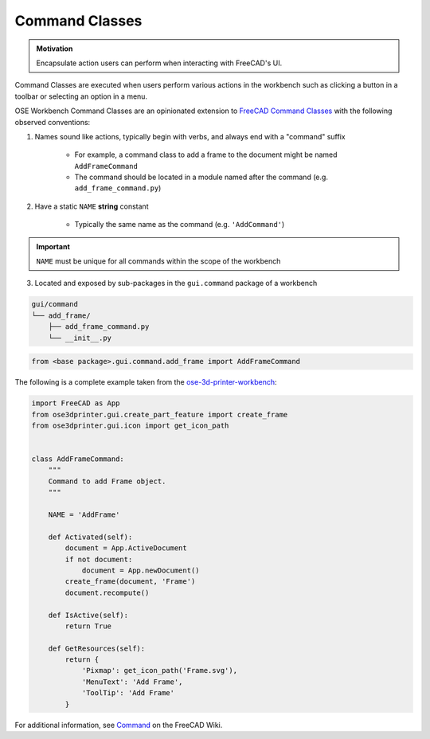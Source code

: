 Command Classes
===============
.. admonition:: Motivation

   Encapsulate action users can perform when interacting with FreeCAD's UI.

Command Classes are executed when users perform various actions in the workbench such as clicking a button in a toolbar or selecting an option in a menu.

OSE Workbench Command Classes are an opinionated extension to `FreeCAD Command Classes <https://wiki.freecadweb.org/Command>`_ with the following observed conventions:

1. Names sound like actions, typically begin with verbs, and always end with a "command" suffix

    * For example, a command class to add a frame to the document might be named ``AddFrameCommand``
    * The command should be located in a module named after the command (e.g. ``add_frame_command.py``)

2. Have a static ``NAME`` **string** constant

    * Typically the same name as the command (e.g. ``'AddCommand'``)

.. Important:: ``NAME`` must be unique for all commands within the scope of the workbench

3. Located and exposed by sub-packages in the ``gui.command`` package of a workbench

.. code-block::

    gui/command
    └── add_frame/
        ├── add_frame_command.py
        └── __init__.py

.. code-block:: python

    from <base package>.gui.command.add_frame import AddFrameCommand

The following is a complete example taken from the `ose-3d-printer-workbench <https://github.com/gbroques/ose-3d-printer-workbench/tree/master/ose3dprinter/gui/command/add_frame>`_:

.. code-block::

    import FreeCAD as App
    from ose3dprinter.gui.create_part_feature import create_frame
    from ose3dprinter.gui.icon import get_icon_path


    class AddFrameCommand:
        """
        Command to add Frame object.
        """

        NAME = 'AddFrame'

        def Activated(self):
            document = App.ActiveDocument
            if not document:
                document = App.newDocument()
            create_frame(document, 'Frame')
            document.recompute()

        def IsActive(self):
            return True

        def GetResources(self):
            return {
                'Pixmap': get_icon_path('Frame.svg'),
                'MenuText': 'Add Frame',
                'ToolTip': 'Add Frame'
            }

For additional information, see `Command <https://wiki.freecadweb.org/Command>`_ on the FreeCAD Wiki.
